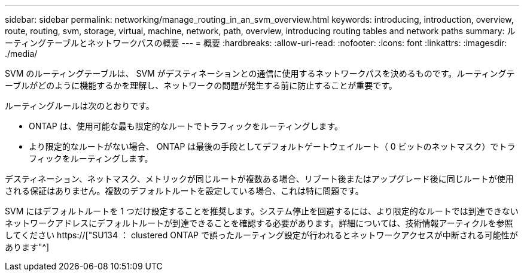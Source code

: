 ---
sidebar: sidebar 
permalink: networking/manage_routing_in_an_svm_overview.html 
keywords: introducing, introduction, overview, route, routing, svm, storage, virtual, machine, network, path, overview, introducing routing tables and network paths 
summary: ルーティングテーブルとネットワークパスの概要 
---
= 概要
:hardbreaks:
:allow-uri-read: 
:nofooter: 
:icons: font
:linkattrs: 
:imagesdir: ./media/


[role="lead"]
SVM のルーティングテーブルは、 SVM がデスティネーションとの通信に使用するネットワークパスを決めるものです。ルーティングテーブルがどのように機能するかを理解し、ネットワークの問題が発生する前に防止することが重要です。

ルーティングルールは次のとおりです。

* ONTAP は、使用可能な最も限定的なルートでトラフィックをルーティングします。
* より限定的なルートがない場合、 ONTAP は最後の手段としてデフォルトゲートウェイルート（ 0 ビットのネットマスク）でトラフィックをルーティングします。


デスティネーション、ネットマスク、メトリックが同じルートが複数ある場合、リブート後またはアップグレード後に同じルートが使用される保証はありません。複数のデフォルトルートを設定している場合、これは特に問題です。

SVM にはデフォルトルートを 1 つだけ設定することを推奨します。システム停止を回避するには、より限定的なルートでは到達できないネットワークアドレスにデフォルトルートが到達できることを確認する必要があります。詳細については、技術情報アーティクルを参照してください https://["SU134 ： clustered ONTAP で誤ったルーティング設定が行われるとネットワークアクセスが中断される可能性があります"^]
